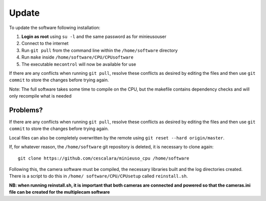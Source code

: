 Update
======

To update the software following installation: 

1. **Login as root** using ``su -l`` and the same password as for minieusouser
   
2. Connect to the internet 

3. Run ``git pull`` from the command line within the ``/home/software`` directory

4. Run ``make`` inside ``/home/software/CPU/CPUsoftware``

5. The executable ``mecontrol`` will now be available for use

If there are any conflicts when running ``git pull``, resolve these conflicts as desired by editing the files and then use ``git commit`` to store the changes before trying again.

Note: The full software takes some time to compile on the CPU, but the makefile contains dependency checks and will only recompile what is needed

Problems?
---------

If there are any conflicts when running ``git pull``, resolve these conflicts as desired by editing the files and then use ``git commit`` to store the changes before trying again.

Local files can also be completely overwritten by the remote using ``git reset --hard origin/master``.



If, for whatever reason, the ``/home/software`` git repository is deleted, it is necessary to clone again::

  git clone https://github.com/cescalara/minieuso_cpu /home/software

Following this, the camera software must be compiled, the necessary libraries built and the log directories created. There is a script to do this in ``/home/
software/CPU/CPUsetup`` called ``reinstall.sh``.

**NB: when running reinstall.sh, it is important that both cameras are connected and powered so that the cameras.ini file can be created for the multiplecam software**
